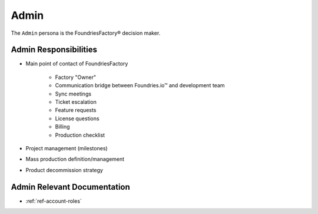 .. _ref-ug-personas-admin:

Admin
-----

The ``Admin`` persona is the FoundriesFactory® decision maker.

Admin Responsibilities
""""""""""""""""""""""

* Main point of contact of FoundriesFactory

	* Factory "Owner"

	* Communication bridge between Foundries.io™ and development team

	* Sync meetings

	* Ticket escalation

	* Feature requests

	* License questions

	* Billing

	* Production checklist

* Project management (milestones)

* Mass production definition/management

* Product decommission strategy

Admin Relevant Documentation
""""""""""""""""""""""""""""

* :ref:`ref-account-roles`
